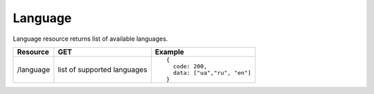 Language
--------

Language resource returns list of available languages.

.. tabularcolumns:: |p{3cm}|p{5cm}|p{7cm}|
.. list-table::
    :header-rows: 1

    * - Resource
      - GET
      - Example

    * - /language
      - list of supported languages
      - ::
      
          { 
            code: 200, 
            data: ["ua","ru", "en"] 
          }
